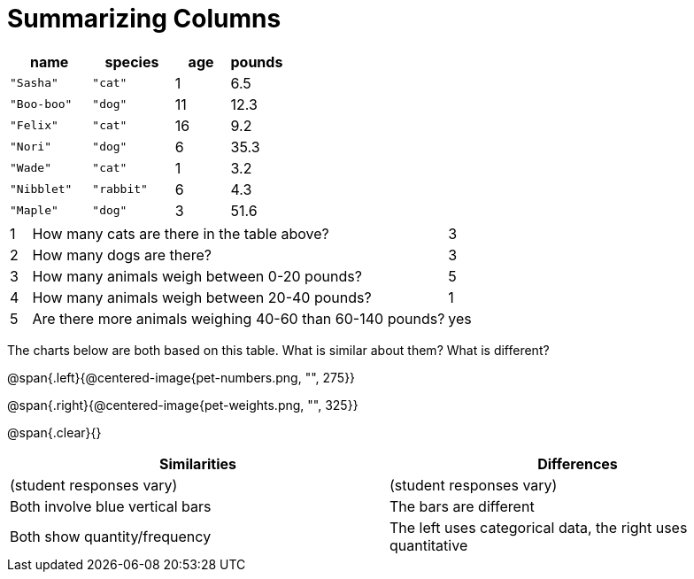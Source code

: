 = Summarizing Columns

[cols="3a,3a,2a,2a",options="header"]
|===
| name 			| species 	| age 	| pounds
| `"Sasha"` 	| `"cat"` 	|  1 	| 6.5
| `"Boo-boo"` 	| `"dog"`  	| 11 	| 12.3
| `"Felix"` 	| `"cat"` 	| 16 	| 9.2
| `"Nori"` 		| `"dog"`  	|  6 	| 35.3
| `"Wade"` 		| `"cat"` 	|  1 	| 3.2
| `"Nibblet"` 	| `"rabbit"`|  6 	| 4.3
| `"Maple"` 	| `"dog"`  	|  3 	| 51.6
|===

[cols="1a,20a,4a"]
|===
|1|  How many cats are there in the table above?
| 3

|2| How many dogs are there?
| 3

|3| How many animals weigh between 0-20 pounds?
| 5

|4| How many animals weigh between 20-40 pounds?
| 1

|5| Are there more animals weighing 40-60 than 60-140 pounds?
| yes
|===

The charts below are both based on this table. What is similar about them? What is different?

@span{.left}{@centered-image{pet-numbers.png, "", 275}}

@span{.right}{@centered-image{pet-weights.png, "", 325}}

@span{.clear}{}

[cols="1a,1a",options="header"]
|===

| Similarities  | Differences
| (student responses vary)
| (student responses vary)

| Both involve blue vertical bars
| The bars are different

| Both show quantity/frequency
| The left uses categorical data, the right uses quantitative
|===

